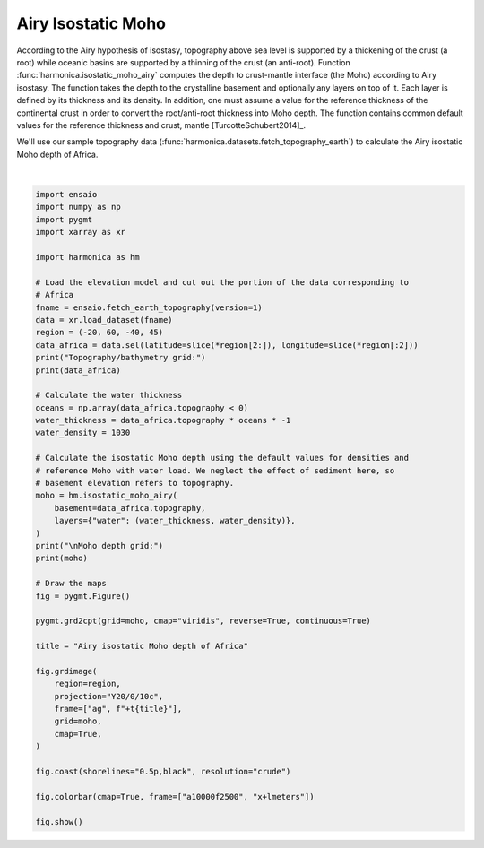 
.. DO NOT EDIT.
.. THIS FILE WAS AUTOMATICALLY GENERATED BY SPHINX-GALLERY.
.. TO MAKE CHANGES, EDIT THE SOURCE PYTHON FILE:
.. "gallery/isostatic_moho_airy.py"
.. LINE NUMBERS ARE GIVEN BELOW.

.. only:: html

    .. note::
        :class: sphx-glr-download-link-note

        :ref:`Go to the end <sphx_glr_download_gallery_isostatic_moho_airy.py>`
        to download the full example code

.. rst-class:: sphx-glr-example-title

.. _sphx_glr_gallery_isostatic_moho_airy.py:


Airy Isostatic Moho
===================

According to the Airy hypothesis of isostasy, topography above sea level is
supported by a thickening of the crust (a root) while oceanic basins are
supported by a thinning of the crust (an anti-root). Function
:func:`harmonica.isostatic_moho_airy` computes the depth to crust-mantle
interface (the Moho) according to Airy isostasy. The function takes the depth
to the crystalline basement and optionally any layers on top of it. Each layer
is defined by its thickness and its density. In addition, one must assume
a value for the reference thickness of the continental crust in order to
convert the root/anti-root thickness into Moho depth. The function contains
common default values for the reference thickness and crust, mantle
[TurcotteSchubert2014]_.

We'll use our sample topography data
(:func:`harmonica.datasets.fetch_topography_earth`) to calculate the Airy
isostatic Moho depth of Africa.

.. GENERATED FROM PYTHON SOURCE LINES 27-78



.. image-sg:: /gallery/images/sphx_glr_isostatic_moho_airy_001.png
   :alt: isostatic moho airy
   :srcset: /gallery/images/sphx_glr_isostatic_moho_airy_001.png
   :class: sphx-glr-single-img


.. rst-class:: sphx-glr-script-out

 .. code-block:: none

    Topography/bathymetry grid:
    <xarray.Dataset> Size: 2MB
    Dimensions:     (longitude: 481, latitude: 511)
    Coordinates:
      * longitude   (longitude) float64 4kB -20.0 -19.83 -19.67 ... 59.67 59.83 60.0
      * latitude    (latitude) float64 4kB -40.0 -39.83 -39.67 ... 44.67 44.83 45.0
    Data variables:
        topography  (latitude, longitude) float64 2MB -3.528e+03 -3.51e+03 ... 33.0

    Moho depth grid:
    <xarray.DataArray 'moho_depth' (latitude: 511, longitude: 481)> Size: 2MB
    array([[17510.88, 17574.6 , 17712.66, ..., 11715.9 , 11602.62, 11443.32],
           [17833.02, 17942.76, 18165.78, ..., 11609.7 , 11581.38, 11461.02],
           [17684.34, 17797.62, 18034.8 , ..., 11503.5 , 11570.76, 11521.2 ],
           ...,
           [15167.4 , 15202.8 , 14937.3 , ..., 30151.2 , 30184.8 , 30184.8 ],
           [15347.94, 15503.7 , 15266.52, ..., 30145.6 , 30184.8 , 30184.8 ],
           [15362.1 , 15517.86, 15252.36, ..., 30151.2 , 30173.6 , 30184.8 ]])
    Coordinates:
      * longitude  (longitude) float64 4kB -20.0 -19.83 -19.67 ... 59.67 59.83 60.0
      * latitude   (latitude) float64 4kB -40.0 -39.83 -39.67 ... 44.67 44.83 45.0
    Attributes:
        isostasy:        Airy
        density_crust:   2800.0
        density_mantle:  3300.0
        density_water:   1030






|

.. code-block:: Python

    import ensaio
    import numpy as np
    import pygmt
    import xarray as xr

    import harmonica as hm

    # Load the elevation model and cut out the portion of the data corresponding to
    # Africa
    fname = ensaio.fetch_earth_topography(version=1)
    data = xr.load_dataset(fname)
    region = (-20, 60, -40, 45)
    data_africa = data.sel(latitude=slice(*region[2:]), longitude=slice(*region[:2]))
    print("Topography/bathymetry grid:")
    print(data_africa)

    # Calculate the water thickness
    oceans = np.array(data_africa.topography < 0)
    water_thickness = data_africa.topography * oceans * -1
    water_density = 1030

    # Calculate the isostatic Moho depth using the default values for densities and
    # reference Moho with water load. We neglect the effect of sediment here, so
    # basement elevation refers to topography.
    moho = hm.isostatic_moho_airy(
        basement=data_africa.topography,
        layers={"water": (water_thickness, water_density)},
    )
    print("\nMoho depth grid:")
    print(moho)

    # Draw the maps
    fig = pygmt.Figure()

    pygmt.grd2cpt(grid=moho, cmap="viridis", reverse=True, continuous=True)

    title = "Airy isostatic Moho depth of Africa"

    fig.grdimage(
        region=region,
        projection="Y20/0/10c",
        frame=["ag", f"+t{title}"],
        grid=moho,
        cmap=True,
    )

    fig.coast(shorelines="0.5p,black", resolution="crude")

    fig.colorbar(cmap=True, frame=["a10000f2500", "x+lmeters"])

    fig.show()


.. rst-class:: sphx-glr-timing

   **Total running time of the script:** (0 minutes 0.401 seconds)


.. _sphx_glr_download_gallery_isostatic_moho_airy.py:

.. only:: html

  .. container:: sphx-glr-footer sphx-glr-footer-example

    .. container:: sphx-glr-download sphx-glr-download-jupyter

      :download:`Download Jupyter notebook: isostatic_moho_airy.ipynb <isostatic_moho_airy.ipynb>`

    .. container:: sphx-glr-download sphx-glr-download-python

      :download:`Download Python source code: isostatic_moho_airy.py <isostatic_moho_airy.py>`


.. only:: html

 .. rst-class:: sphx-glr-signature

    `Gallery generated by Sphinx-Gallery <https://sphinx-gallery.github.io>`_

